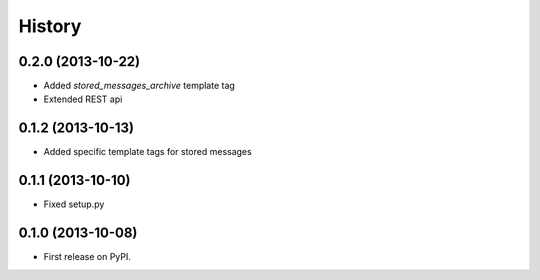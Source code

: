 .. :changelog:

History
-------

0.2.0 (2013-10-22)
++++++++++++++++++

* Added `stored_messages_archive` template tag
* Extended REST api

0.1.2 (2013-10-13)
++++++++++++++++++

* Added specific template tags for stored messages

0.1.1 (2013-10-10)
++++++++++++++++++

* Fixed setup.py

0.1.0 (2013-10-08)
++++++++++++++++++

* First release on PyPI.